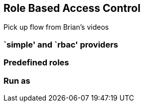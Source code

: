 == Role Based Access Control

Pick up flow from Brian's videos

=== `simple' and `rbac' providers

=== Predefined roles

=== Run as

